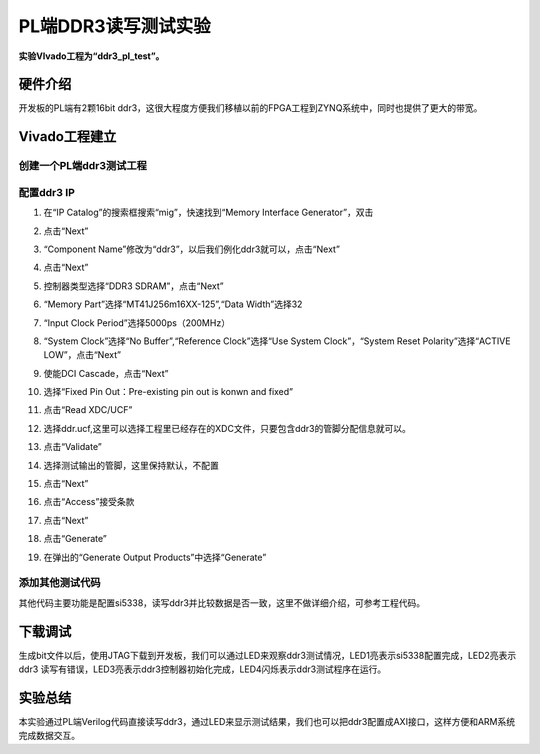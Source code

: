 PL端DDR3读写测试实验
========================================

**实验VIvado工程为“ddr3_pl_test”。**

硬件介绍
--------

开发板的PL端有2颗16bit
ddr3，这很大程度方便我们移植以前的FPGA工程到ZYNQ系统中，同时也提供了更大的带宽。

.. image:: images/07_media/image1.png
    
Vivado工程建立
--------------

创建一个PL端ddr3测试工程
~~~~~~~~~~~~~~~~~~~~~~~~

.. image:: images/07_media/image2.png
    
.. image:: images/07_media/image3.png
    
.. image:: images/07_media/image4.png
    
配置ddr3 IP
~~~~~~~~~~~

1) 在“IP Catalog”的搜索框搜索“mig”，快速找到“Memory Interface
   Generator”，双击

.. image:: images/07_media/image5.png
    
2) 点击“Next”

.. image:: images/07_media/image6.png
    
3) “Component Name”修改为“ddr3”，以后我们例化ddr3就可以，点击“Next”

.. image:: images/07_media/image7.png
    
4) 点击“Next”

.. image:: images/07_media/image8.png
    
5) 控制器类型选择“DDR3 SDRAM”，点击“Next”

.. image:: images/07_media/image9.png
    
6) “Memory Part”选择“MT41J256m16XX-125”,“Data Width”选择32

.. image:: images/07_media/image10.png
    
7) “Input Clock Period”选择5000ps（200MHz）

.. image:: images/07_media/image11.png
    
8) “System Clock”选择“No Buffer”,“Reference Clock”选择“Use System
   Clock”，“System Reset Polarity”选择“ACTIVE LOW”，点击“Next”

.. image:: images/07_media/image12.png
    
9) 使能DCI Cascade，点击“Next”

.. image:: images/07_media/image13.png
    
10) 选择“Fixed Pin Out：Pre-existing pin out is konwn and fixed”

.. image:: images/07_media/image14.png
    
11) 点击“Read XDC/UCF”

.. image:: images/07_media/image15.png
    
12) 选择ddr.ucf,这里可以选择工程里已经存在的XDC文件，只要包含ddr3的管脚分配信息就可以。

.. image:: images/07_media/image16.png
    
13) 点击“Validate”

.. image:: images/07_media/image17.png
    
14) 选择测试输出的管脚，这里保持默认，不配置

.. image:: images/07_media/image18.png
    
15) 点击“Next”

.. image:: images/07_media/image19.png
    
16) 点击“Access”接受条款

.. image:: images/07_media/image20.png
    
17) 点击“Next”

.. image:: images/07_media/image21.png
    
18) 点击“Generate”

.. image:: images/07_media/image22.png
    
19) 在弹出的“Generate Output Products”中选择“Generate”

.. image:: images/07_media/image23.png
    
添加其他测试代码
~~~~~~~~~~~~~~~~

其他代码主要功能是配置si5338，读写ddr3并比较数据是否一致，这里不做详细介绍，可参考工程代码。

.. image:: images/07_media/image24.png
    
下载调试
--------

生成bit文件以后，使用JTAG下载到开发板，我们可以通过LED来观察ddr3测试情况，LED1亮表示si5338配置完成，LED2亮表示ddr3
读写有错误，LED3亮表示ddr3控制器初始化完成，LED4闪烁表示ddr3测试程序在运行。

实验总结
--------

本实验通过PL端Verilog代码直接读写ddr3，通过LED来显示测试结果，我们也可以把ddr3配置成AXI接口，这样方便和ARM系统完成数据交互。
 

